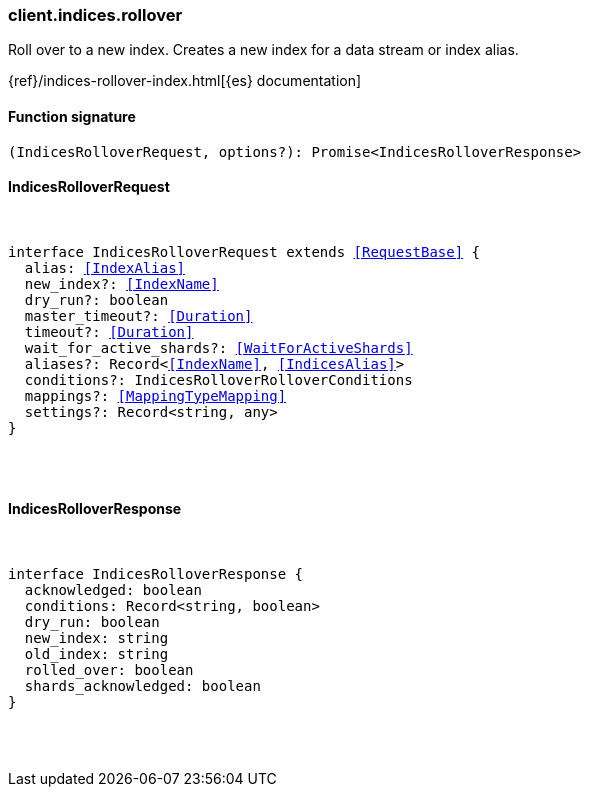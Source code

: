 [[reference-indices-rollover]]

////////
===========================================================================================================================
||                                                                                                                       ||
||                                                                                                                       ||
||                                                                                                                       ||
||        ██████╗ ███████╗ █████╗ ██████╗ ███╗   ███╗███████╗                                                            ||
||        ██╔══██╗██╔════╝██╔══██╗██╔══██╗████╗ ████║██╔════╝                                                            ||
||        ██████╔╝█████╗  ███████║██║  ██║██╔████╔██║█████╗                                                              ||
||        ██╔══██╗██╔══╝  ██╔══██║██║  ██║██║╚██╔╝██║██╔══╝                                                              ||
||        ██║  ██║███████╗██║  ██║██████╔╝██║ ╚═╝ ██║███████╗                                                            ||
||        ╚═╝  ╚═╝╚══════╝╚═╝  ╚═╝╚═════╝ ╚═╝     ╚═╝╚══════╝                                                            ||
||                                                                                                                       ||
||                                                                                                                       ||
||    This file is autogenerated, DO NOT send pull requests that changes this file directly.                             ||
||    You should update the script that does the generation, which can be found in:                                      ||
||    https://github.com/elastic/elastic-client-generator-js                                                             ||
||                                                                                                                       ||
||    You can run the script with the following command:                                                                 ||
||       npm run elasticsearch -- --version <version>                                                                    ||
||                                                                                                                       ||
||                                                                                                                       ||
||                                                                                                                       ||
===========================================================================================================================
////////

[discrete]
[[client.indices.rollover]]
=== client.indices.rollover

Roll over to a new index. Creates a new index for a data stream or index alias.

{ref}/indices-rollover-index.html[{es} documentation]

[discrete]
==== Function signature

[source,ts]
----
(IndicesRolloverRequest, options?): Promise<IndicesRolloverResponse>
----

[discrete]
==== IndicesRolloverRequest

[pass]
++++
<pre>
++++
interface IndicesRolloverRequest extends <<RequestBase>> {
  alias: <<IndexAlias>>
  new_index?: <<IndexName>>
  dry_run?: boolean
  master_timeout?: <<Duration>>
  timeout?: <<Duration>>
  wait_for_active_shards?: <<WaitForActiveShards>>
  aliases?: Record<<<IndexName>>, <<IndicesAlias>>>
  conditions?: IndicesRolloverRolloverConditions
  mappings?: <<MappingTypeMapping>>
  settings?: Record<string, any>
}

[pass]
++++
</pre>
++++
[discrete]
==== IndicesRolloverResponse

[pass]
++++
<pre>
++++
interface IndicesRolloverResponse {
  acknowledged: boolean
  conditions: Record<string, boolean>
  dry_run: boolean
  new_index: string
  old_index: string
  rolled_over: boolean
  shards_acknowledged: boolean
}

[pass]
++++
</pre>
++++
